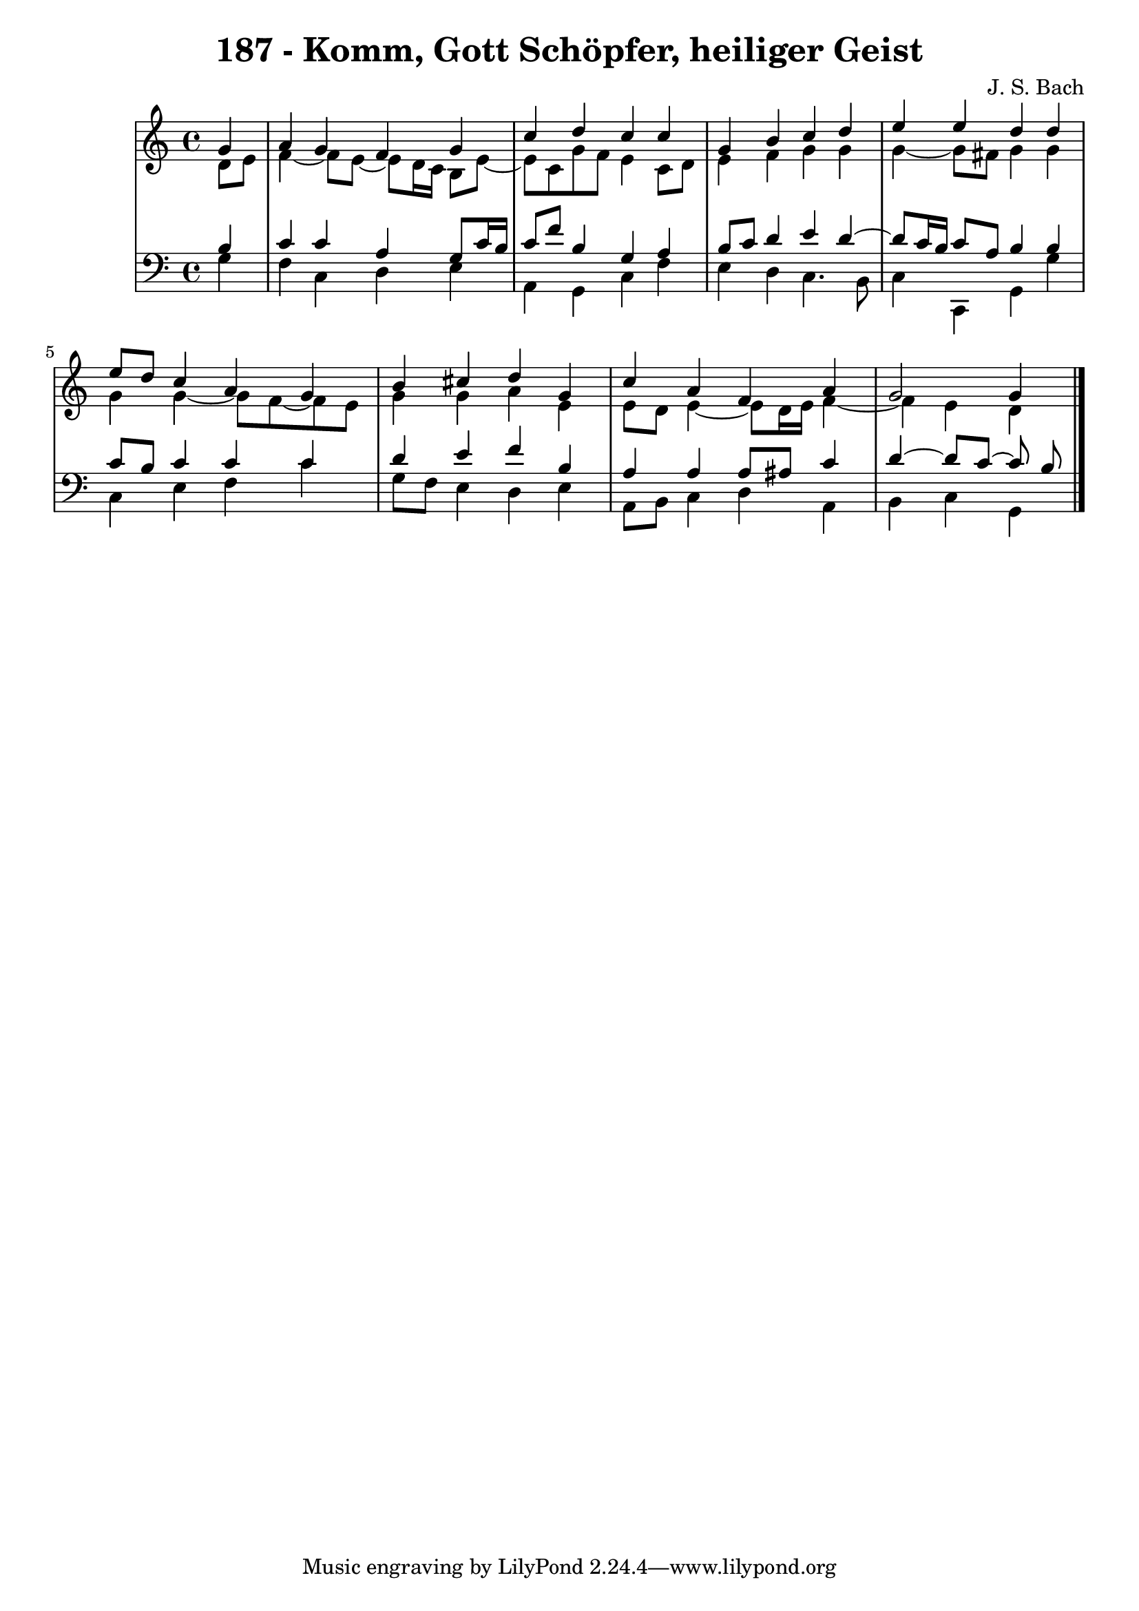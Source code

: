 \version "2.10.33"

\header {
  title = "187 - Komm, Gott Schöpfer, heiliger Geist"
  composer = "J. S. Bach"
}


global = {
  \time 4/4
  \key c \major
}


soprano = \relative c'' {
  \partial 4 g4 
    a4 g4 f4 g4 
  c4 d4 c4 c4 
  g4 b4 c4 d4 
  e4 e4 d4 d4 
  e8 d8 c4 a4 g4   %5
  b4 cis4 d4 g,4 
  c4 a4 f4 a4 
  g2 g4
  
}

alto = \relative c' {
  \partial 4 d8  e8 
    f4~ f8 e~ e d16 c16 b8 e8~ 
  e8 c8 g'8 f8 e4 c8 d8 
  e4 f4 g4 g4 
  g4~ g8 fis g4 g4 
  g4 g4~ g8 f~ f e8   %5
  g4 g4 a4 e4 
  e8 d8 e4~ e8 d16 e16 f4~ 
  f4 e4 d
  
}

tenor = \relative c' {
  \partial 4 b4 
    c4 c4 a4 g8 c16 b16 
  c8 f8 b,4 g4 a4 
  b8 c8 d4 e4 d4~ 
  d8 c16 b16 c8 a8 b4 b4 
  c8 b8 c4 c4 c4   %5
  d4 e4 f4 b,4 
  a4 a4 a8 ais8 c4 
  d4~ d8 c~ c b
  
}

baixo = \relative c' {
  \partial 4 g4 
    f4 c4 d4 e4 
  a,4 g4 c4 f4 
  e4 d4 c4. b8 
  c4 c,4 g'4 g'4 
  c,4 e4 f4 c'4   %5
  g8 f8 e4 d4 e4 
  a,8 b8 c4 d4 a4 
  b4 c4 g
  
}

\score {
  <<
    \new StaffGroup <<
      \override StaffGroup.SystemStartBracket #'style = #'line 
      \new Staff {
        <<
          \global
          \new Voice = "soprano" { \voiceOne \soprano }
          \new Voice = "alto" { \voiceTwo \alto }
        >>
      }
      \new Staff {
        <<
          \global
          \clef "bass"
          \new Voice = "tenor" {\voiceOne \tenor }
          \new Voice = "baixo" { \voiceTwo \baixo \bar "|."}
        >>
      }
    >>
  >>
  \layout {}
  \midi {}
}